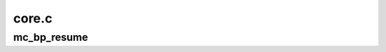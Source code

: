 .. -*- coding: utf-8; mode: rst -*-

======
core.c
======


.. _`mc_bp_resume`:

mc_bp_resume
============

.. c:function:: void mc_bp_resume ( void)

    Update boot CPU microcode during resume.

    :param void:
        no arguments

